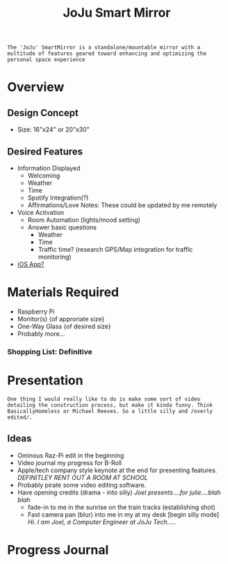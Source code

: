:PROPERTIES:
:ID:       e8b80fcc-eec3-40d7-9256-fe010c5be85e
:END:
#+title: JoJu Smart Mirror
#+filetags:Ideas

~The 'JoJu' SmartMirror is a standalone/mountable mirror with a multitude of features geared toward enhancing and optimizing the personal space experience~

* Overview
** Design Concept
- Size: 16"x24" or 20"x30"
** Desired Features
+ Information Displayed
  + Welcoming
  + Weather
  + Time
  + Spotify Integration(?)
  + Affirmations/Love Notes: These could be updated by me remotely
+ Voice Activation
  + Room Automation (lights/mood setting)
  + Answer basic questions
    + Weather
    + Time
    + Traffic time? (research GPS/Map integration for traffic monitoring)
+ [[id:6d0c53ee-6e82-40a5-8892-c6efa79e85d6][iOS App? ]]

* Materials Required
+ Raspberry Pi
+ Monitor(s) {of approriate size}
+ One-Way Glass {of desired size}
+ Probably more...
*** Shopping List: *Definitive*

* Presentation
~One thing I would really like to do is make some sort of video detailing the construction process, but make it kinda funny. Think BasicallyHomeless or Michael Reeves. So a little silly and /overly edited/.~
** Ideas
+ Ominous Raz-Pi edit in the beginning
+ Video journal my progress for B-Roll
+ Apple/tech company style keynote at the end for presenting features. /DEFINITLEY RENT OUT A ROOM AT SCHOOL/
+ Probably pirate some video editing software.
+ Have opening credits (drama - into silly) /Joel presents....for julie....blah blah/
  + fade-in to me in the sunrise on the train tracks (establishing shot)
  + Fast camera pan (blur) into me in my at my desk [begin silly mode] /Hi. I am Joel, a Computer Engineer at JoJu Tech...../

* Progress Journal
